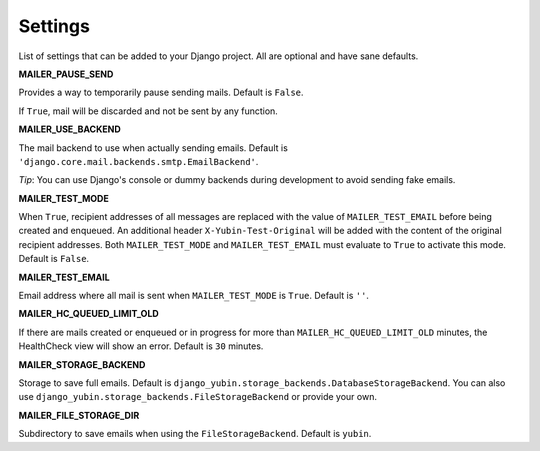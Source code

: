 Settings
========

List of settings that can be added to your Django project. All are optional and have sane defaults.


**MAILER_PAUSE_SEND**

Provides a way to temporarily pause sending mails. Default is ``False``.

If ``True``, mail will be discarded and not be sent by any function.


**MAILER_USE_BACKEND**

The mail backend to use when actually sending emails. Default is
``'django.core.mail.backends.smtp.EmailBackend'``.

*Tip*: You can use Django's console or dummy backends during development to avoid sending fake
emails.


**MAILER_TEST_MODE**

When ``True``, recipient addresses of all messages are replaced with the value of
``MAILER_TEST_EMAIL`` before being created and enqueued. An additional header
``X-Yubin-Test-Original`` will be added with the content of the original recipient addresses. Both
``MAILER_TEST_MODE`` and ``MAILER_TEST_EMAIL`` must evaluate to ``True`` to activate this mode.
Default is ``False``.


**MAILER_TEST_EMAIL**

Email address where all mail is sent when ``MAILER_TEST_MODE`` is ``True``. Default is ``''``.


**MAILER_HC_QUEUED_LIMIT_OLD**

If there are mails created or enqueued or in progress for more than ``MAILER_HC_QUEUED_LIMIT_OLD``
minutes, the HealthCheck view will show an error. Default is ``30`` minutes.


**MAILER_STORAGE_BACKEND**

Storage to save full emails. Default is ``django_yubin.storage_backends.DatabaseStorageBackend``.
You can also use ``django_yubin.storage_backends.FileStorageBackend`` or provide your own.


**MAILER_FILE_STORAGE_DIR**

Subdirectory to save emails when using the ``FileStorageBackend``. Default is ``yubin``.
